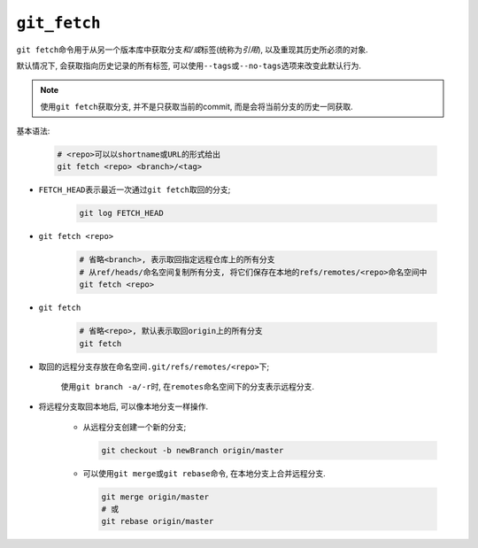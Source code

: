 ``git_fetch``
==============

``git fetch``\ 命令用于从另一个版本库中获取分支\ *和/或*\ 标签(统称为\ *引用*), 以及重现其历史所必须的对象.

默认情况下, 会获取指向历史记录的所有标签, 可以使用\ ``--tags``\ 或\ ``--no-tags``\ 选项来改变此默认行为.

.. note::

    使用\ ``git fetch``\ 获取分支, 并不是只获取当前的commit, 而是会将当前分支的历史一同获取.

基本语法:

    .. code-block:: sh

        # <repo>可以以shortname或URL的形式给出
        git fetch <repo> <branch>/<tag>

* ``FETCH_HEAD``\ 表示最近一次通过\ ``git fetch``\ 取回的分支;

    .. code-block:: sh

        git log FETCH_HEAD

* ``git fetch <repo>``

    .. code-block:: sh

        # 省略<branch>, 表示取回指定远程仓库上的所有分支
        # 从ref/heads/命名空间复制所有分支, 将它们保存在本地的refs/remotes/<repo>命名空间中
        git fetch <repo>
  
* ``git fetch``

    .. code-block:: sh

        # 省略<repo>, 默认表示取回origin上的所有分支
        git fetch

* 取回的远程分支存放在命名空间\ ``.git/refs/remotes/<repo>``\ 下;

    使用\ ``git branch -a/-r``\ 时, 在\ ``remotes``\ 命名空间下的分支表示远程分支.

    .. image:: images/remote_branches.png
 
* 将远程分支取回本地后, 可以像本地分支一样操作.

    * 从远程分支创建一个新的分支;

      .. code-block:: sh

          git checkout -b newBranch origin/master

    * 可以使用\ ``git merge``\ 或\ ``git rebase``\ 命令, 在本地分支上合并远程分支.

      .. code-block:: sh

          git merge origin/master
          # 或
          git rebase origin/master

